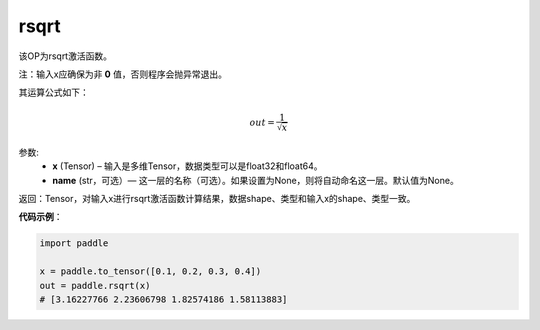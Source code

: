 .. _cn_api_fluid_layers_rsqrt:

rsqrt
-------------------------------

.. py:function:: paddle.rsqrt(x, name=None)




该OP为rsqrt激活函数。

注：输入x应确保为非 **0** 值，否则程序会抛异常退出。

其运算公式如下：

.. math::
    out = \frac{1}{\sqrt{x}}


参数:
    - **x** (Tensor) – 输入是多维Tensor，数据类型可以是float32和float64。 
    - **name** (str，可选）— 这一层的名称（可选）。如果设置为None，则将自动命名这一层。默认值为None。

返回：Tensor，对输入x进行rsqrt激活函数计算结果，数据shape、类型和输入x的shape、类型一致。

**代码示例**：

.. code-block:: python

        import paddle

        x = paddle.to_tensor([0.1, 0.2, 0.3, 0.4])
        out = paddle.rsqrt(x)
        # [3.16227766 2.23606798 1.82574186 1.58113883]
